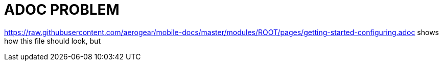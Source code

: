 = ADOC PROBLEM


https://raw.githubusercontent.com/aerogear/mobile-docs/master/modules/ROOT/pages/getting-started-configuring.adoc
shows how this file should look,
but 